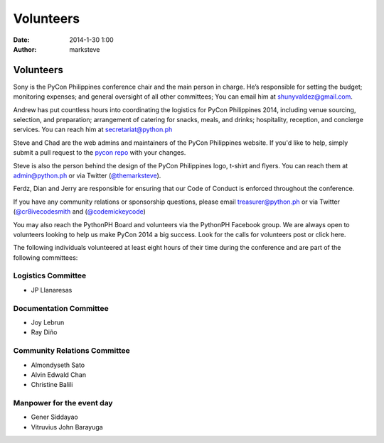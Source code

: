 Volunteers
##########

:date: 2014-1-30 1:00
:author: marksteve

Volunteers
==========

.. raw:: html

  <h3>
    Sony Valdez
    <small>Conference Chair</small>
  </h3>

Sony is the PyCon Philippines conference chair and the main person in charge. He’s responsible for setting the budget; monitoring expenses; and general oversight of all other committees; You can email him at shunyvaldez@gmail.com.

.. raw:: html

  <h3>
    Andrew Paulo Robillo
    <small>Logistics Chair</small>
  </h3>

Andrew has put countless hours into coordinating the logistics for PyCon Philippines 2014, including venue sourcing, selection, and preparation; arrangement of catering for snacks, meals, and drinks; hospitality, reception, and concierge services. You can reach him at secretariat@python.ph

.. raw:: html

  <h3>
    Mark Steve Samson and Chad Estioco
    <small>Design and Website Co-Chairs</small>
  </h3>

Steve and Chad are the web admins and maintainers of the PyCon Philippines website. If you'd like to help, simply submit a pull request to the `pycon repo <https://github.com/pythonph/pycon>`_ with your changes.

Steve is also the person behind the design of the PyCon Philippines logo, t-shirt and flyers. You can reach them at admin@python.ph or via Twitter (`@themarksteve <https://twitter.com/themarksteve.com>`_).

.. raw:: html

  <h3>
    Ferdinand Samaniego, Dian Leithon Isidro and Jerry Tieng
    <small>Security Chairs</small>
  </h3>

Ferdz, Dian and Jerry are responsible for ensuring that our Code of Conduct is enforced throughout the conference.

.. You may reach them at ___________.

.. raw:: html

  <h3>
    Matt Lebrun and Micaela Reyes
    <small>Sponsorship and Community Relations Co-Chairs</small>
  </h3>

If you have any community relations or sponsorship questions, please email treasurer@python.ph or via Twitter (`@cr8ivecodesmith <https://twitter.com/cr8ivecodesmith>`_ and (`@codemickeycode <https://twitter.com/codemickeycode>`_)

You may also reach the PythonPH Board and volunteers via the PythonPH Facebook group. We are always open to volunteers looking to help us make PyCon 2014 a big success. Look for the calls for volunteers post or click here.

The following individuals volunteered at least eight hours of their time during the conference and are part of the following committees:

Logistics Committee
-------------------

- JP Llanaresas

Documentation Committee
-----------------------

- Joy Lebrun
- Ray Diño

Community Relations Committee
-----------------------------

- Almondyseth Sato
- Alvin Edwald Chan
- Christine Balili

Manpower for the event day
--------------------------

- Gener Siddayao
- Vitruvius John Barayuga
